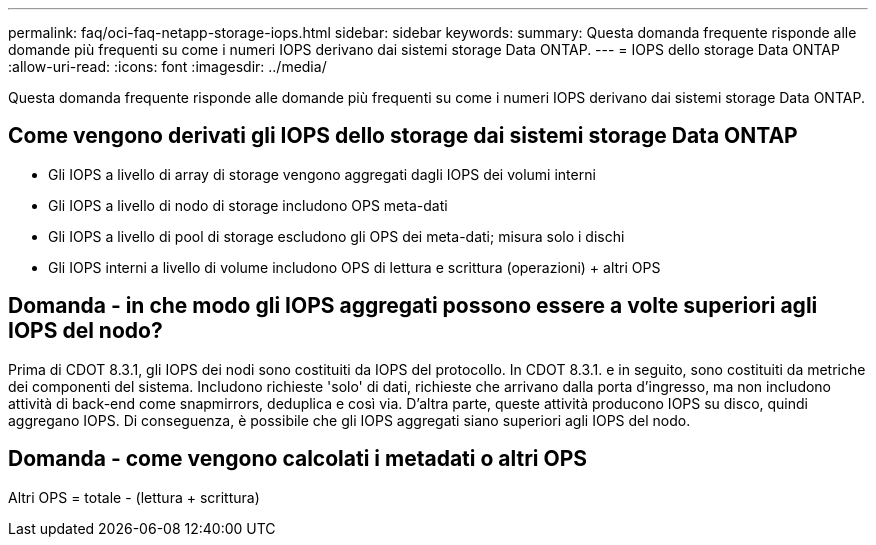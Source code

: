 ---
permalink: faq/oci-faq-netapp-storage-iops.html 
sidebar: sidebar 
keywords:  
summary: Questa domanda frequente risponde alle domande più frequenti su come i numeri IOPS derivano dai sistemi storage Data ONTAP. 
---
= IOPS dello storage Data ONTAP
:allow-uri-read: 
:icons: font
:imagesdir: ../media/


[role="lead"]
Questa domanda frequente risponde alle domande più frequenti su come i numeri IOPS derivano dai sistemi storage Data ONTAP.



== Come vengono derivati gli IOPS dello storage dai sistemi storage Data ONTAP

* Gli IOPS a livello di array di storage vengono aggregati dagli IOPS dei volumi interni
* Gli IOPS a livello di nodo di storage includono OPS meta-dati
* Gli IOPS a livello di pool di storage escludono gli OPS dei meta-dati; misura solo i dischi
* Gli IOPS interni a livello di volume includono OPS di lettura e scrittura (operazioni) + altri OPS




== Domanda - in che modo gli IOPS aggregati possono essere a volte superiori agli IOPS del nodo?

Prima di CDOT 8.3.1, gli IOPS dei nodi sono costituiti da IOPS del protocollo. In CDOT 8.3.1. e in seguito, sono costituiti da metriche dei componenti del sistema. Includono richieste 'solo' di dati, richieste che arrivano dalla porta d'ingresso, ma non includono attività di back-end come snapmirrors, deduplica e così via. D'altra parte, queste attività producono IOPS su disco, quindi aggregano IOPS. Di conseguenza, è possibile che gli IOPS aggregati siano superiori agli IOPS del nodo.



== Domanda - come vengono calcolati i metadati o altri OPS

Altri OPS = totale - (lettura + scrittura)

